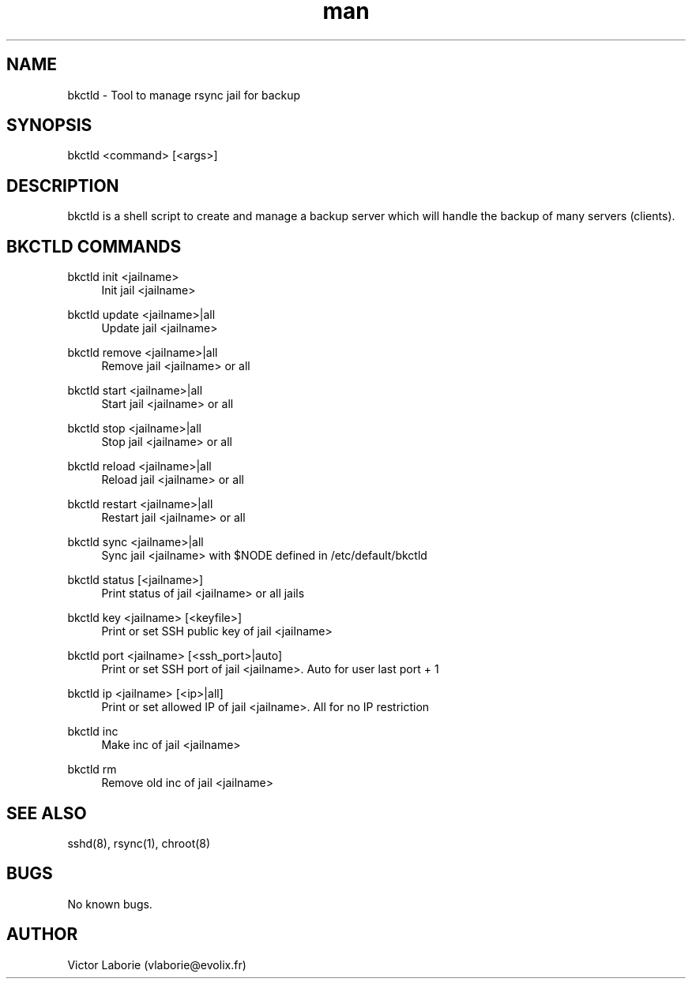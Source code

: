 .\" Manpage for bkctld.
.\" Contact vlaborie@evolix.fr to correct errors or typos.
.TH man 8 "11 Janvier 2017" "1.0" "bkctld man page"
.SH NAME
bkctld \- Tool to manage rsync jail for backup
.SH SYNOPSIS
bkctld <command> [<args>]
.SH DESCRIPTION
bkctld is a shell script to create and manage a backup server which will handle the backup of many servers (clients).
.SH BKCTLD COMMANDS
bkctld init <jailname>
.RS 4
Init jail <jailname>
.RE
.PP
bkctld update <jailname>|all
.RS 4
Update jail <jailname>
.RE
.PP
bkctld remove <jailname>|all
.RS 4
Remove jail <jailname> or all
.RE
.PP
bkctld start <jailname>|all
.RS 4
Start jail <jailname> or all
.RE
.PP
bkctld stop <jailname>|all
.RS 4
Stop jail <jailname> or all
.RE
.PP
bkctld reload <jailname>|all
.RS 4
Reload jail <jailname> or all
.RE
.PP
bkctld restart <jailname>|all
.RS 4
Restart jail <jailname> or all
.RE
.PP
bkctld sync <jailname>|all
.RS 4
Sync jail <jailname> with $NODE defined in /etc/default/bkctld
.RE
.PP
bkctld status [<jailname>]
.RS 4
Print status of jail <jailname> or all jails
.RE
.PP
bkctld key <jailname> [<keyfile>]
.RS 4
Print or set SSH public key of jail <jailname>
.RE
.PP
bkctld port <jailname> [<ssh_port>|auto]
.RS 4
Print or set SSH port of jail <jailname>. Auto for user last port + 1
.RE
.PP
bkctld ip <jailname> [<ip>|all]
.RS 4
Print or set allowed IP of jail <jailname>. All for no IP restriction
.RE
.PP
bkctld inc
.RS 4
Make inc of jail <jailname>
.RE
.PP
bkctld rm
.RS 4
Remove old inc of jail <jailname>
.RE
.PP
.SH SEE ALSO
sshd(8), rsync(1), chroot(8) 
.SH BUGS
No known bugs.
.SH AUTHOR
Victor Laborie (vlaborie@evolix.fr)

